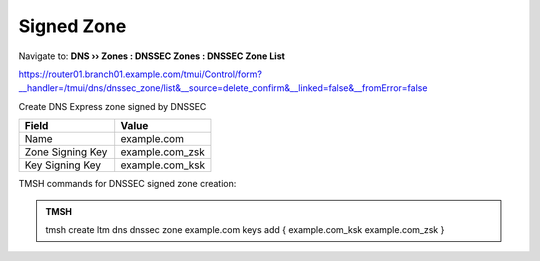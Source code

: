 Signed Zone
###################

Navigate to: **DNS  ››  Zones : DNSSEC Zones : DNSSEC Zone List**

.. image:: /_static/class2/dnssec-zone.png

https://router01.branch01.example.com/tmui/Control/form?__handler=/tmui/dns/dnssec_zone/list&__source=delete_confirm&__linked=false&__fromError=false

Create DNS Express zone signed by DNSSEC

.. csv-table::
   :header: "Field", "Value"
   :widths: 15, 15

   Name, example.com
   Zone Signing Key, example.com_zsk
   Key Signing Key, example.com_ksk

.. image:: /_static/class2/dnssec-new-zone.png


TMSH commands for DNSSEC signed zone creation:

.. admonition:: TMSH

 tmsh create ltm dns dnssec zone example.com keys add { example.com_ksk example.com_zsk }
